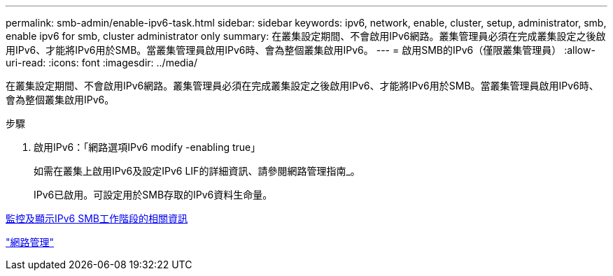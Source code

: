 ---
permalink: smb-admin/enable-ipv6-task.html 
sidebar: sidebar 
keywords: ipv6, network, enable, cluster, setup, administrator, smb, enable ipv6 for smb, cluster administrator only 
summary: 在叢集設定期間、不會啟用IPv6網路。叢集管理員必須在完成叢集設定之後啟用IPv6、才能將IPv6用於SMB。當叢集管理員啟用IPv6時、會為整個叢集啟用IPv6。 
---
= 啟用SMB的IPv6（僅限叢集管理員）
:allow-uri-read: 
:icons: font
:imagesdir: ../media/


[role="lead"]
在叢集設定期間、不會啟用IPv6網路。叢集管理員必須在完成叢集設定之後啟用IPv6、才能將IPv6用於SMB。當叢集管理員啟用IPv6時、會為整個叢集啟用IPv6。

.步驟
. 啟用IPv6：「網路選項IPv6 modify -enabling true」
+
如需在叢集上啟用IPv6及設定IPv6 LIF的詳細資訊、請參閱網路管理指南_。

+
IPv6已啟用。可設定用於SMB存取的IPv6資料生命量。



xref:monitor-display-ipv6-sessions-task.adoc[監控及顯示IPv6 SMB工作階段的相關資訊]

link:../networking/index.html["網路管理"]
